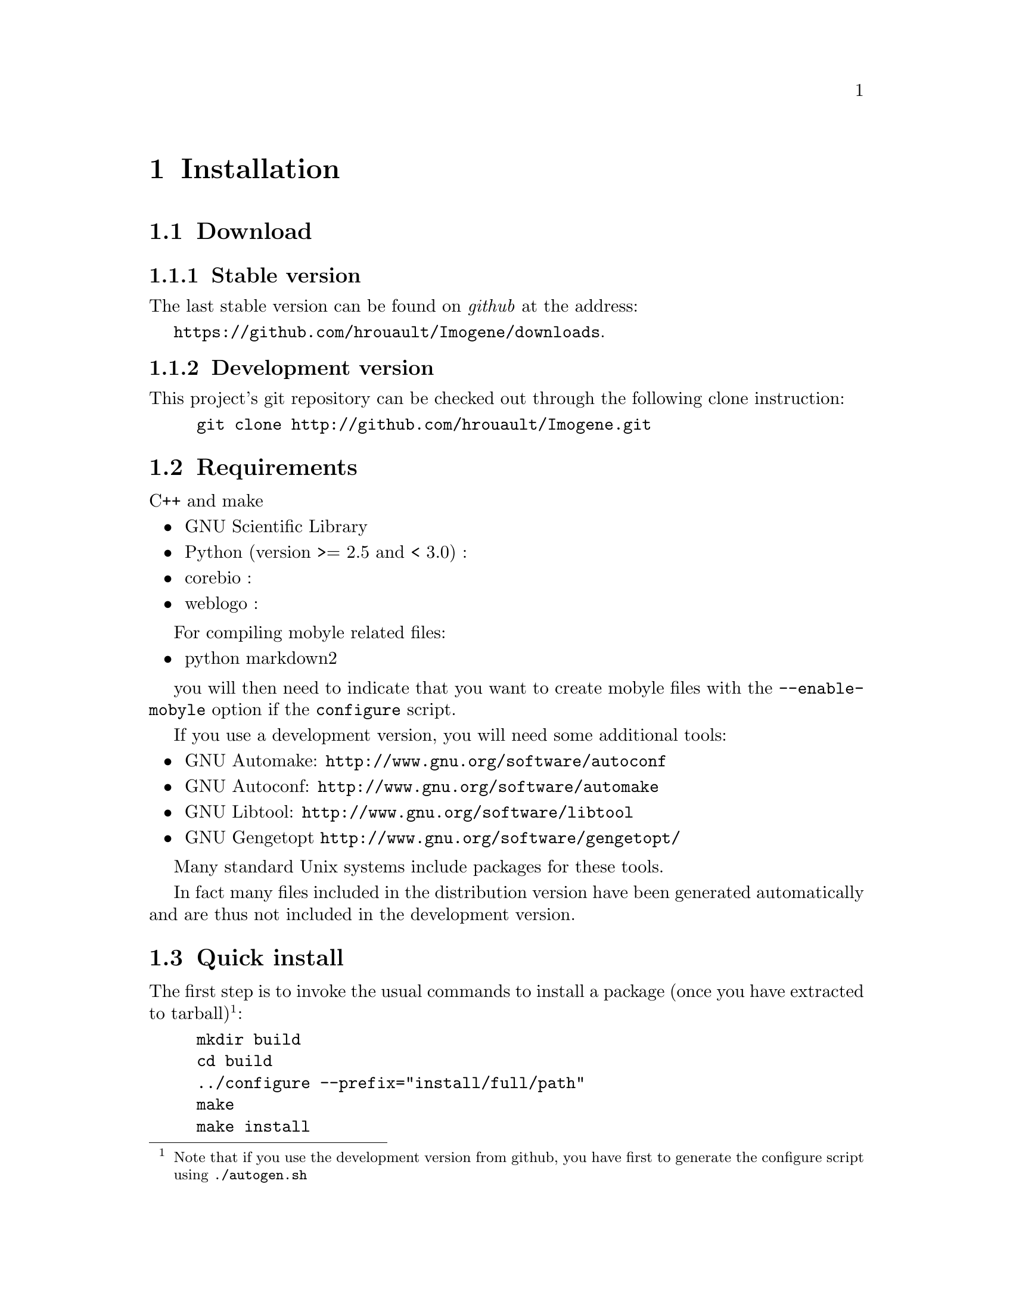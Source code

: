 @c    
@c Copyright (C) 2006-2011 Hervé Rouault <rouault@lps.ens.fr>
@c Copyright (C) 2009-2011 Marc Santolini <santolin@lps.ens.fr>
@c 
@c This file is part of Imogene.
@c 
@c Imogene is free software: you can redistribute it and/or modify
@c it under the terms of the GNU General Public License as published by
@c the Free Software Foundation, either version 3 of the License, or
@c (at your option) any later version.
@c 
@c Imogene is distributed in the hope that it will be useful,
@c but WITHOUT ANY WARRANTY; without even the implied warranty of
@c MERCHANTABILITY or FITNESS FOR A PARTICULAR PURPOSE.  See the
@c GNU General Public License for more details.
@c 
@c You should have received a copy of the GNU General Public License
@c along with Imogene; see the file COPYING  If not, see <http://www.gnu.org/licenses/>.

@node Install
@chapter Installation
@cindex installation

@section Download

@subsection Stable version

The last stable version can be found on @emph{github} at the address:

@uref{https://github.com/hrouault/Imogene/downloads}.

@subsection Development version

This project's git repository can be checked out through the following
clone instruction:
@example
git clone http://github.com/hrouault/Imogene.git
@end example


@section Requirements

C++ and make

@itemize
@item GNU Scientific Library
@item Python (version >= 2.5 and < 3.0) : 
@item corebio : 
@item weblogo : 
@end itemize

For compiling mobyle related files:

@itemize
@item python markdown2
@end itemize

you will then need to indicate that you want to create mobyle files with the @command{--enable-mobyle} option if the @command{configure} script.

If you use a development version, you will need some additional tools:
@itemize
@item GNU Automake: @uref{http://www.gnu.org/software/autoconf}
@item GNU Autoconf: @uref{http://www.gnu.org/software/automake}
@item GNU Libtool: @uref{http://www.gnu.org/software/libtool}
@item GNU Gengetopt @uref{http://www.gnu.org/software/gengetopt/}
@end itemize
Many standard Unix systems include packages for these tools.  

In fact many files included in the distribution version have been generated automatically and are thus not included in the development version.

@section Quick install

The first step is to invoke the usual commands to install a package (once you have extracted to tarball)@footnote{Note that if you use the development version from github, you have first to generate the configure script using @command{./autogen.sh}}:
@example 
mkdir build
cd build
../configure --prefix="install/full/path"
make
make install
@end example

@section Alignment files download

To download the genomes, you have to execute the proper python script:
@command{python $PREFIX/lib/python-yourversion/site-packages/getalign-@{droso,eutherian@}.py}


@section Background sequences generation

In order to compare the statistics of the sequences taken into account for motif generation, some background sequences need to be selected. Two options are offered to you:
@enumerate
@item use the set of coordinates provided in the data folder
@item generate a new set of coordinates
@end enumerate

@subsection Generate a new set of coordinates

You have to execute the command @command{python $PREFIX/lib/python-yourversion/site-packages/extractbackground-@{droso,eutherian@}.py > your-background-coords.dat}. 
